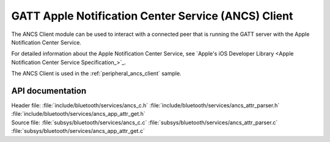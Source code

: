 .. _ancs_c_readme:

GATT Apple Notification Center Service (ANCS) Client
####################################################

The ANCS Client module can be used to interact with a connected peer that is running the GATT server with the Apple Notification Center Service.

For detailed information about the Apple Notification Center Service, see `Apple's iOS Developer Library <Apple Notification Center Service Specification_>`_.

The ANCS Client is used in the :ref:`peripheral_ancs_client` sample.

API documentation
*****************

| Header file: :file:`include/bluetooth/services/ancs_c.h` :file:`include/bluetooth/services/ancs_attr_parser.h` :file:`include/bluetooth/services/ancs_app_attr_get.h`
| Source file: :file:`subsys/bluetooth/services/ancs_c.c` :file:`subsys/bluetooth/services/ancs_attr_parser.c` :file:`subsys/bluetooth/services/ancs_app_attr_get.c`

.. doxygengroup:: bt_gatt_ancs_c
   :project: nrf
   :members:

